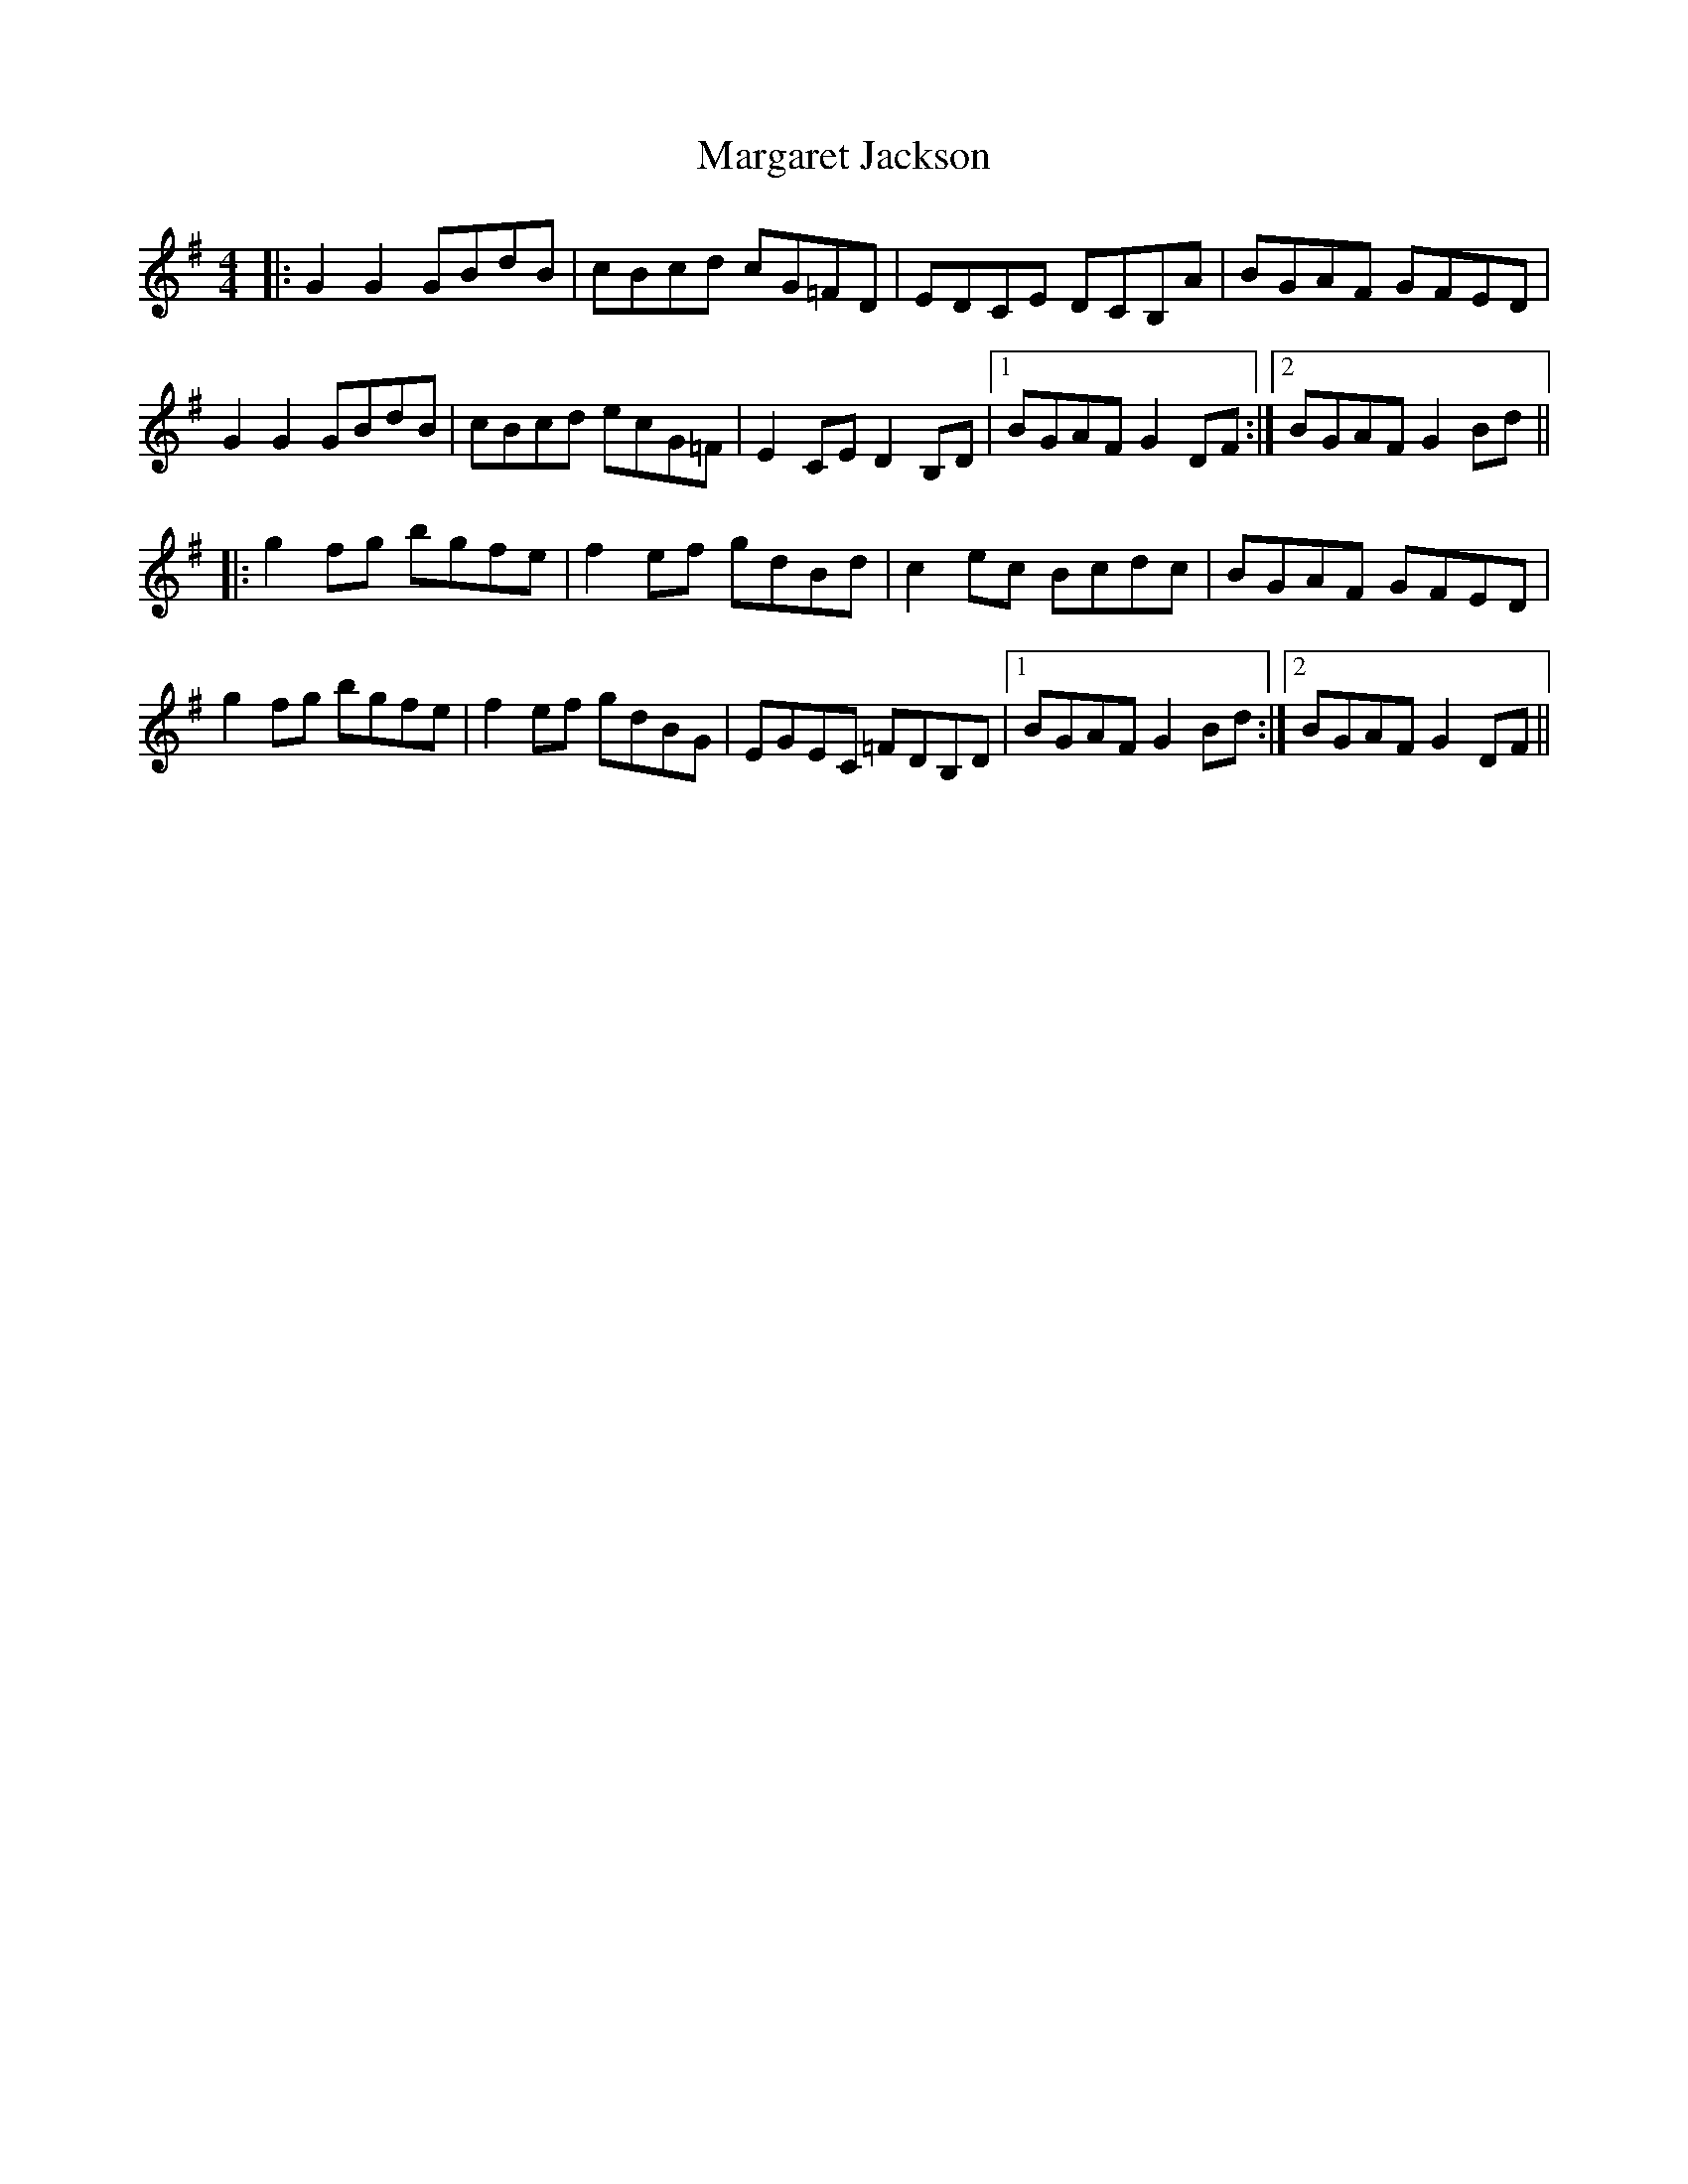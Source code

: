 X: 25503
T: Margaret Jackson
R: reel
M: 4/4
K: Gmajor
|:G2G2 GBdB|cBcd cG=FD|EDCE DCB,A|BGAF GFED|
G2G2 GBdB|cBcd ecG=F|E2CE D2B,D|1 BGAF G2DF:|2 BGAF G2Bd||
|:g2fg bgfe|f2ef gdBd|c2ec Bcdc|BGAF GFED|
g2fg bgfe|f2ef gdBG|EGEC =FDB,D|1 BGAF G2Bd:|2 BGAF G2DF||

